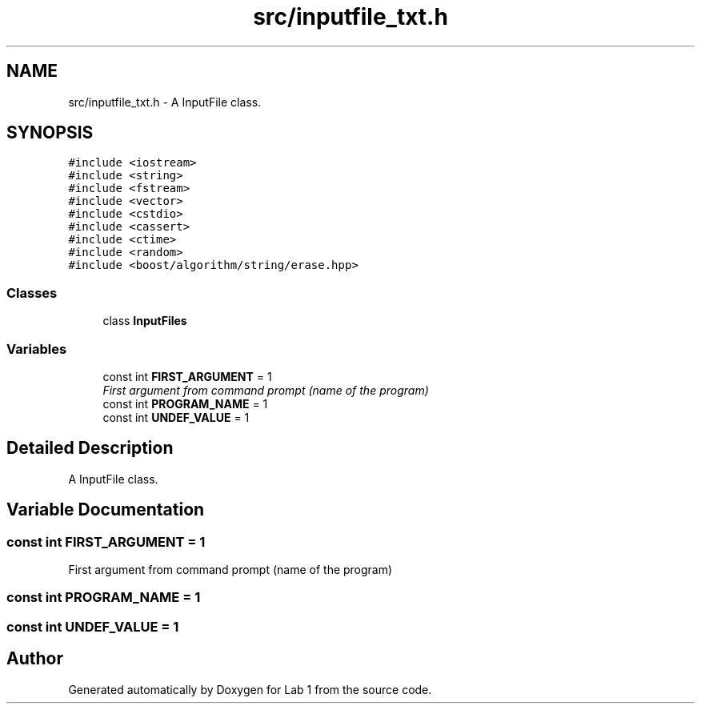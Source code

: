 .TH "src/inputfile_txt.h" 3 "Thu Mar 12 2015" "Version 1.1" "Lab 1" \" -*- nroff -*-
.ad l
.nh
.SH NAME
src/inputfile_txt.h \- A InputFile class\&.  

.SH SYNOPSIS
.br
.PP
\fC#include <iostream>\fP
.br
\fC#include <string>\fP
.br
\fC#include <fstream>\fP
.br
\fC#include <vector>\fP
.br
\fC#include <cstdio>\fP
.br
\fC#include <cassert>\fP
.br
\fC#include <ctime>\fP
.br
\fC#include <random>\fP
.br
\fC#include <boost/algorithm/string/erase\&.hpp>\fP
.br

.SS "Classes"

.in +1c
.ti -1c
.RI "class \fBInputFiles\fP"
.br
.in -1c
.SS "Variables"

.in +1c
.ti -1c
.RI "const int \fBFIRST_ARGUMENT\fP = 1"
.br
.RI "\fIFirst argument from command prompt (name of the program) \fP"
.ti -1c
.RI "const int \fBPROGRAM_NAME\fP = 1"
.br
.ti -1c
.RI "const int \fBUNDEF_VALUE\fP = 1"
.br
.in -1c
.SH "Detailed Description"
.PP 
A InputFile class\&. 


.SH "Variable Documentation"
.PP 
.SS "const int FIRST_ARGUMENT = 1"

.PP
First argument from command prompt (name of the program) 
.SS "const int PROGRAM_NAME = 1"

.SS "const int UNDEF_VALUE = 1"

.SH "Author"
.PP 
Generated automatically by Doxygen for Lab 1 from the source code\&.
